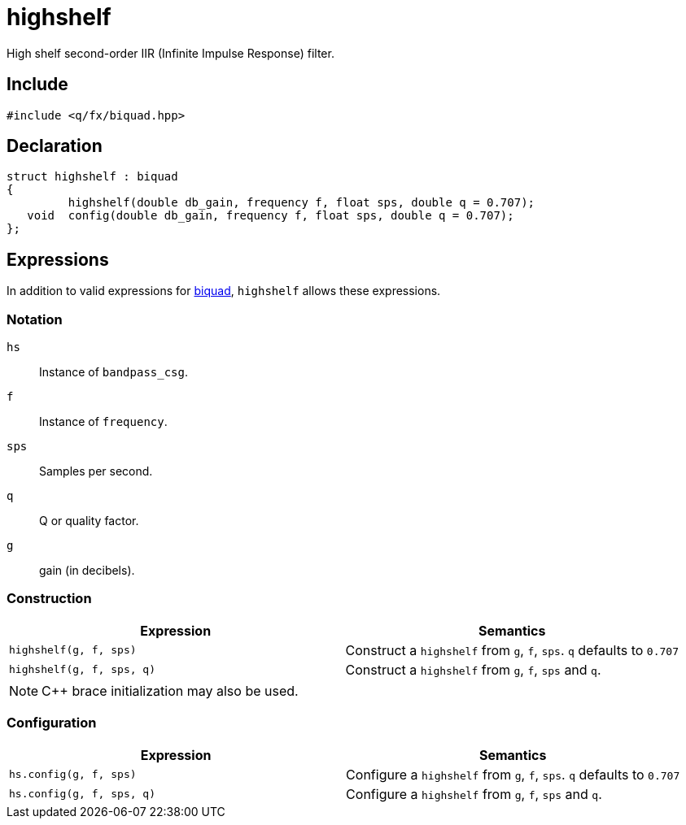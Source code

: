 = highshelf

High shelf second-order IIR (Infinite Impulse Response) filter.

== Include

```c++
#include <q/fx/biquad.hpp>
```

== Declaration

```c++
struct highshelf : biquad
{
         highshelf(double db_gain, frequency f, float sps, double q = 0.707);
   void  config(double db_gain, frequency f, float sps, double q = 0.707);
};
```

:biquad: xref:reference/biquad.adoc[biquad]

== Expressions

In addition to valid expressions for {biquad}, `highshelf` allows these expressions.

=== Notation

`hs`     :: Instance of `bandpass_csg`.
`f`      :: Instance of `frequency`.
`sps`    :: Samples per second.
`q`      :: Q or quality factor.
`g`      :: gain (in decibels).

=== Construction

[cols="1,1"]
|===
| Expression               | Semantics

| `highshelf(g, f, sps)`   |  Construct a `highshelf` from `g`, `f`, `sps`. `q` defaults to `0.707`
| `highshelf(g, f, sps, q)`|  Construct a `highshelf` from `g`, `f`, `sps` and `q`.

|===

NOTE: C++ brace initialization may also be used.

=== Configuration

[cols="1,1"]
|===
| Expression               | Semantics

| `hs.config(g, f, sps)`   |  Configure a `highshelf` from `g`, `f`, `sps`. `q` defaults to `0.707`
| `hs.config(g, f, sps, q)`|  Configure a `highshelf` from `g`, `f`, `sps` and `q`.

|===


